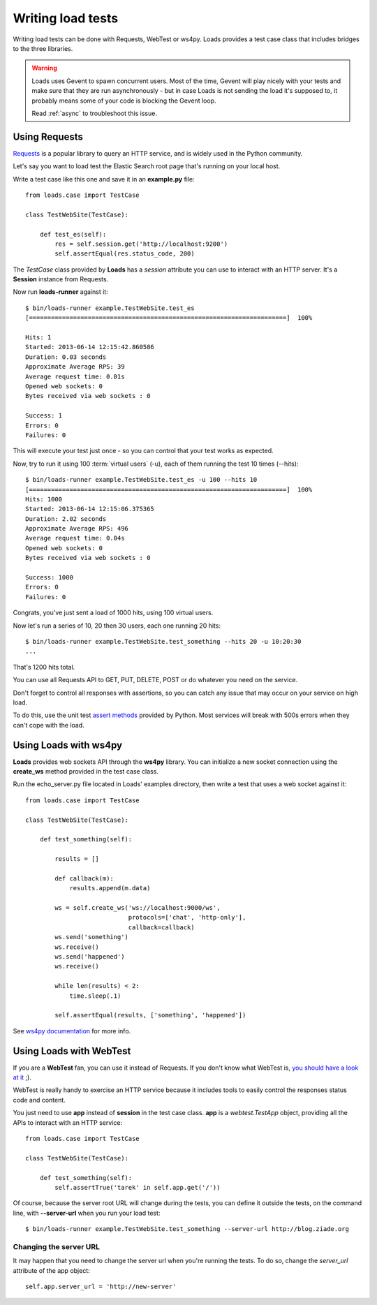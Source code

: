 .. _guide:

Writing load tests
==================


Writing load tests can be done with Requests, WebTest or ws4py.
Loads provides a test case class that includes bridges to
the three libraries.

.. warning::

   Loads uses Gevent to spawn concurrent users. Most of the time,
   Gevent will play nicely with your tests and make sure that
   they are run asynchronously - but in case Loads is not
   sending the load it's supposed to, it probably means
   some of your code is blocking the Gevent loop.

   Read :ref:`async` to troubleshoot this issue.


Using Requests
--------------

`Requests <http://www.python-requests.org>`_ is a popular
library to query an HTTP service, and is widely used in the
Python community.

Let's say you want to load test the Elastic Search root page
that's running on your local host.

Write a test case like this one and save it in an **example.py** file::

    from loads.case import TestCase

    class TestWebSite(TestCase):

        def test_es(self):
            res = self.session.get('http://localhost:9200')
            self.assertEqual(res.status_code, 200)


The *TestCase* class provided by **Loads** has a *session* attribute you
can use to interact with an HTTP server. It's a **Session** instance
from Requests.

Now run **loads-runner** against it::

    $ bin/loads-runner example.TestWebSite.test_es
    [======================================================================]  100%

    Hits: 1
    Started: 2013-06-14 12:15:42.860586
    Duration: 0.03 seconds
    Approximate Average RPS: 39
    Average request time: 0.01s
    Opened web sockets: 0
    Bytes received via web sockets : 0

    Success: 1
    Errors: 0
    Failures: 0


This will execute your test just once - so you can control that your test
works as expected.

Now, try to run it using 100 :term:`virtual users` (-u), each of them running the test
10 times (--hits)::

    $ bin/loads-runner example.TestWebSite.test_es -u 100 --hits 10
    [======================================================================]  100%
    Hits: 1000
    Started: 2013-06-14 12:15:06.375365
    Duration: 2.02 seconds
    Approximate Average RPS: 496
    Average request time: 0.04s
    Opened web sockets: 0
    Bytes received via web sockets : 0

    Success: 1000
    Errors: 0
    Failures: 0


Congrats, you've just sent a load of 1000 hits, using 100 virtual users.

Now let's run a series of 10, 20 then 30 users, each one running 20 hits::

    $ bin/loads-runner example.TestWebSite.test_something --hits 20 -u 10:20:30
    ...

That's 1200 hits total.

You can use all Requests API to GET, PUT, DELETE, POST or do whatever
you need on the service.

Don't forget to control all responses with assertions, so you can
catch any issue that may occur on your service on high load.

To do this, use the unit test `assert methods <http://docs.python.org/2/library/unittest.html#assert-methods>`_
provided by Python. Most services will break with 500s errors when they can't cope
with the load.


Using Loads with ws4py
----------------------

**Loads** provides web sockets API through the **ws4py** library. You can
initialize a new socket connection using the **create_ws** method provided
in the test case class.

Run the echo_server.py file located in Loads' examples directory, then
write a test that uses a web socket against it::


    from loads.case import TestCase

    class TestWebSite(TestCase):

        def test_something(self):

            results = []

            def callback(m):
                results.append(m.data)

            ws = self.create_ws('ws://localhost:9000/ws',
                                protocols=['chat', 'http-only'],
                                callback=callback)
            ws.send('something')
            ws.receive()
            ws.send('happened')
            ws.receive()

            while len(results) < 2:
                time.sleep(.1)

            self.assertEqual(results, ['something', 'happened'])

See `ws4py documentation <https://ws4py.readthedocs.org>`_
for more info.


Using Loads with WebTest
------------------------

If you are a **WebTest** fan, you can use it instead of Requests. If you don't
know what WebTest is, `you should have a look at it
<http://webtest.pythonpaste.org>`_ ;).

WebTest is really handy to exercise an HTTP service because it includes
tools to easily control the responses status code and content.

You just need to use **app** instead of **session** in the test case
class. **app** is a `webtest.TestApp` object, providing all the APIs to interact
with an HTTP service::

    from loads.case import TestCase

    class TestWebSite(TestCase):

        def test_something(self):
            self.assertTrue('tarek' in self.app.get('/'))


Of course, because the server root URL will change during the tests, you can
define it outside the tests, on the command line, with **--server-url**
when you run your load test::

    $ bin/loads-runner example.TestWebSite.test_something --server-url http://blog.ziade.org


Changing the server URL
~~~~~~~~~~~~~~~~~~~~~~~

It may happen that you need to change the server url when you're running the
tests. To do so, change the `server_url` attribute of the app object::

    self.app.server_url = 'http://new-server'


